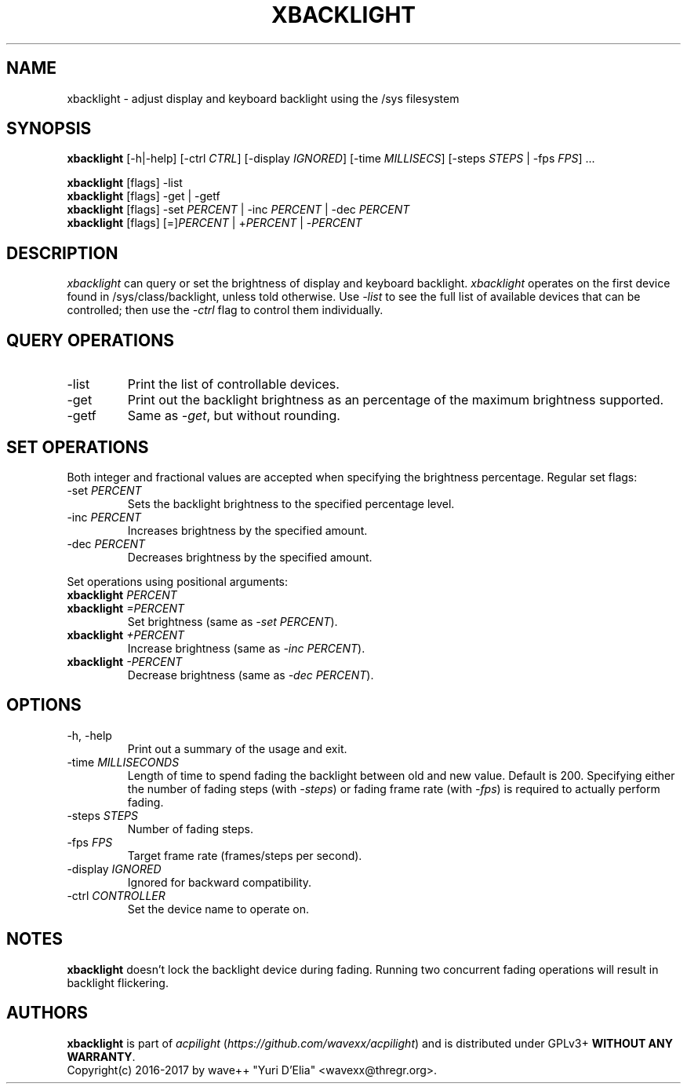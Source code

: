 .TH XBACKLIGHT 1 1.0
.SH NAME
xbacklight \- adjust display and keyboard backlight using the /sys filesystem
.SH SYNOPSIS
.B xbacklight
[\-h|\-help] [\-ctrl \fICTRL\fP] [\-display \fIIGNORED\fP]
[\-time \fIMILLISECS\fP] [\-steps \fISTEPS\fP | \-fps \fIFPS\fP] ...
.P
.B xbacklight
[flags] -list
.br
.B xbacklight
[flags] -get | \-getf
.br
.B xbacklight
[flags] \-set \fIPERCENT\fP | \-inc \fIPERCENT\fP | \-dec \fIPERCENT\fP
.br
.B xbacklight
[flags] [=]\fIPERCENT\fP | +\fIPERCENT\fP | \-\fIPERCENT\fP
.SH DESCRIPTION
.I xbacklight
can query or set the brightness of display and keyboard backlight.
.I xbacklight
operates on the first device found in /sys/class/backlight, unless told
otherwise. Use \fI\-list\fP to see the full list of available devices that can
be controlled; then use the \fI-ctrl\fP flag to control them individually.
.SH QUERY OPERATIONS
.IP \-list
Print the list of controllable devices.
.IP \-get
Print out the backlight brightness as an percentage of the maximum brightness
supported.
.IP \-getf
Same as \fI\-get\fP, but without rounding.
.SH SET OPERATIONS
Both integer and fractional values are accepted when specifying the brightness
percentage. Regular set flags:
.IP "\-set \fIPERCENT\fP"
Sets the backlight brightness to the specified percentage level.
.IP "\-inc \fIPERCENT\fP"
Increases brightness by the specified amount.
.IP "\-dec \fIPERCENT\fP"
Decreases brightness by the specified amount.
.P
Set operations using positional arguments:
.P
.PD 0
.IP "\fBxbacklight \fIPERCENT"
.IP "\fBxbacklight \fI=PERCENT"
.PD
Set brightness (same as \fI\-set PERCENT\fP).
.IP "\fBxbacklight \fI+PERCENT"
Increase brightness (same as \fI\-inc PERCENT\fP).
.IP "\fBxbacklight \fI-PERCENT"
Decrease brightness (same as \fI\-dec PERCENT\fP).
.SH OPTIONS
.IP "-h, \-help"
Print out a summary of the usage and exit.
.IP "\-time \fIMILLISECONDS\fP"
Length of time to spend fading the backlight between old and new value.
Default is 200. Specifying either the number of fading steps
(with \fI\-steps\fP) or fading frame rate (with \fI-fps\fP) is required to
actually perform fading.
.IP "\-steps \fISTEPS\fP"
Number of fading steps.
.IP "\-fps \fIFPS\fP"
Target frame rate (frames/steps per second).
.IP "\-display \fIIGNORED\fP"
Ignored for backward compatibility.
.IP "\-ctrl \fICONTROLLER\fP"
Set the device name to operate on.
.SH NOTES
.B xbacklight
doesn't lock the backlight device during fading. Running two concurrent fading
operations will result in backlight flickering.
.SH AUTHORS
.B xbacklight
is part of \fIacpilight\fP (\fIhttps://github.com/wavexx/acpilight\fP) and is
distributed under GPLv3+ \fBWITHOUT ANY WARRANTY\fP.
.br
Copyright(c) 2016-2017 by wave++ "Yuri D'Elia" <wavexx@thregr.org>.
